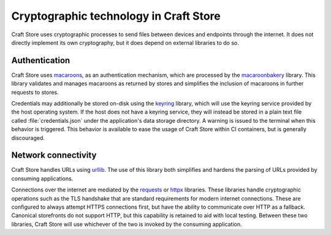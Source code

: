 .. _explanation_cryptographic-technology:

Cryptographic technology in Craft Store
=======================================

Craft Store uses cryptographic processes to send files between devices and endpoints
through the internet. It does not directly implement its own cryptography, but it does
depend on external libraries to do so.

Authentication
--------------

Craft Store uses `macaroons`_, as an authentication mechanism, which are processed by
the `macaroonbakery <https://pypi.org/project/macaroonbakery/>`_ library. This library
validates and manages macaroons as returned by stores and simplifies the inclusion of
macaroons in further requests to stores.

Credentials may additionally be stored on-disk using the `keyring
<https://pypi.org/project/keyring/>`_ library, which will use the keyring service
provided by the host operating system. If the host does not have a keyring service, they
will instead be stored in a plain text file called :file:`credentials.json` under the
application's data storage directory. A warning is issued to the terminal when this
behavior is triggered. This behavior is available to ease the usage of Craft Store
within CI containers, but is generally discouraged.

Network connectivity
--------------------

Craft Store handles URLs using `urllib
<https://docs.python.org/3/library/urllib.html>`_. The use of this library both
simplifies and hardens the parsing of URLs provided by consuming applications.

Connections over the internet are mediated by the `requests
<https://requests.readthedocs.io/en/latest/>`_ or `httpx
<https://www.python-httpx.org/>`_ libraries. These libraries handle cryptographic
operations such as the TLS handshake that are standard requirements for modern internet
connections. These are configured to always attempt HTTPS connections first, but have
the ability to communicate over HTTP as a fallback. Canonical storefronts do not support
HTTP, but this capability is retained to aid with local testing. Between these two
libraries, Craft Store will use whichever of the two is invoked by the consuming
application.

.. _macaroons: https://research.google/pubs/macaroons-cookies-with-contextual-caveats-for-decentralized-authorization-in-the-cloud/
